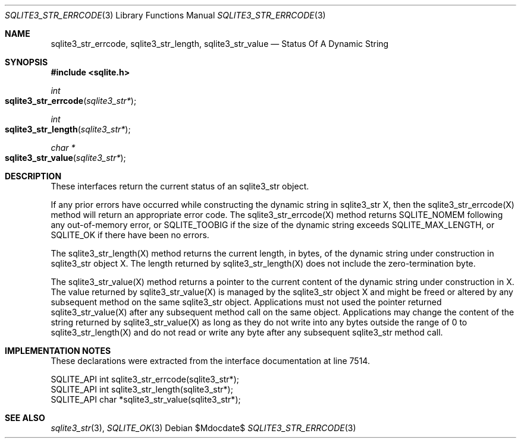 .Dd $Mdocdate$
.Dt SQLITE3_STR_ERRCODE 3
.Os
.Sh NAME
.Nm sqlite3_str_errcode ,
.Nm sqlite3_str_length ,
.Nm sqlite3_str_value
.Nd Status Of A Dynamic String
.Sh SYNOPSIS
.In sqlite.h
.Ft int
.Fo sqlite3_str_errcode
.Fa "sqlite3_str*"
.Fc
.Ft int
.Fo sqlite3_str_length
.Fa "sqlite3_str*"
.Fc
.Ft char *
.Fo sqlite3_str_value
.Fa "sqlite3_str*"
.Fc
.Sh DESCRIPTION
These interfaces return the current status of an sqlite3_str
object.
.Pp
If any prior errors have occurred while constructing the dynamic string
in sqlite3_str X, then the sqlite3_str_errcode(X)
method will return an appropriate error code.
The sqlite3_str_errcode(X) method returns SQLITE_NOMEM
following any out-of-memory error, or SQLITE_TOOBIG if
the size of the dynamic string exceeds SQLITE_MAX_LENGTH,
or SQLITE_OK if there have been no errors.
.Pp
The sqlite3_str_length(X) method returns the current
length, in bytes, of the dynamic string under construction in sqlite3_str
object X.
The length returned by sqlite3_str_length(X) does
not include the zero-termination byte.
.Pp
The sqlite3_str_value(X) method returns a pointer
to the current content of the dynamic string under construction in
X.
The value returned by sqlite3_str_value(X) is managed
by the sqlite3_str object X and might be freed or altered by any subsequent
method on the same sqlite3_str object.
Applications must not used the pointer returned sqlite3_str_value(X)
after any subsequent method call on the same object.
Applications may change the content of the string returned by sqlite3_str_value(X)
as long as they do not write into any bytes outside the range of 0
to sqlite3_str_length(X) and do not read or write
any byte after any subsequent sqlite3_str method call.
.Sh IMPLEMENTATION NOTES
These declarations were extracted from the
interface documentation at line 7514.
.Bd -literal
SQLITE_API int sqlite3_str_errcode(sqlite3_str*);
SQLITE_API int sqlite3_str_length(sqlite3_str*);
SQLITE_API char *sqlite3_str_value(sqlite3_str*);
.Ed
.Sh SEE ALSO
.Xr sqlite3_str 3 ,
.Xr SQLITE_OK 3
